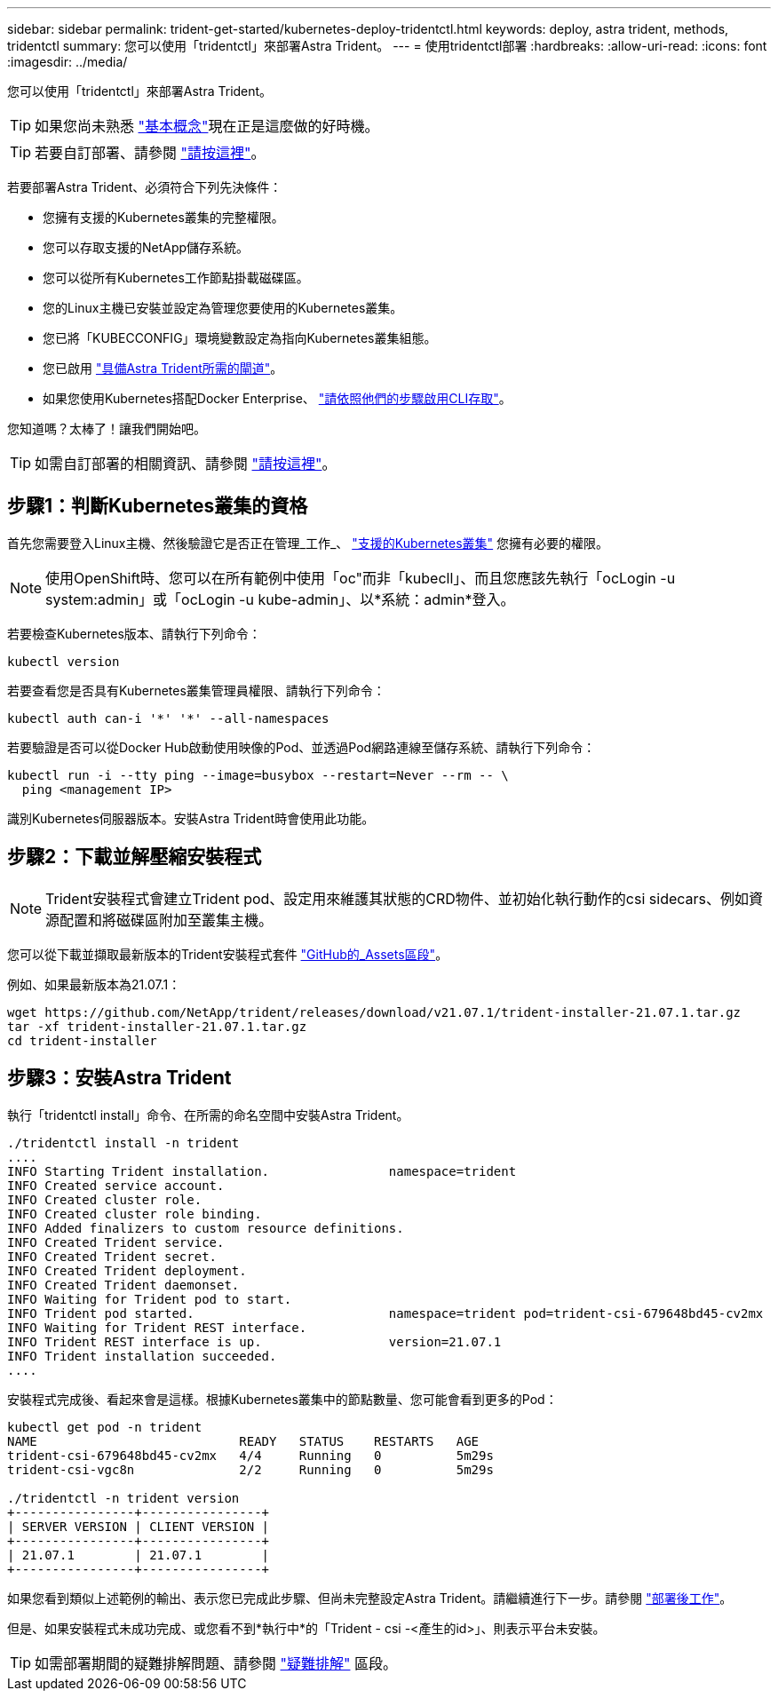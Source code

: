 ---
sidebar: sidebar 
permalink: trident-get-started/kubernetes-deploy-tridentctl.html 
keywords: deploy, astra trident, methods, tridentctl 
summary: 您可以使用「tridentctl」來部署Astra Trident。 
---
= 使用tridentctl部署
:hardbreaks:
:allow-uri-read: 
:icons: font
:imagesdir: ../media/


您可以使用「tridentctl」來部署Astra Trident。


TIP: 如果您尚未熟悉 link:../trident-concepts/intro.html["基本概念"^]現在正是這麼做的好時機。


TIP: 若要自訂部署、請參閱 link:kubernetes-customize-deploy-tridentctl.html["請按這裡"^]。

若要部署Astra Trident、必須符合下列先決條件：

* 您擁有支援的Kubernetes叢集的完整權限。
* 您可以存取支援的NetApp儲存系統。
* 您可以從所有Kubernetes工作節點掛載磁碟區。
* 您的Linux主機已安裝並設定為管理您要使用的Kubernetes叢集。
* 您已將「KUBECCONFIG」環境變數設定為指向Kubernetes叢集組態。
* 您已啟用 link:requirements.html["具備Astra Trident所需的閘道"^]。
* 如果您使用Kubernetes搭配Docker Enterprise、 https://docs.docker.com/ee/ucp/user-access/cli/["請依照他們的步驟啟用CLI存取"^]。


您知道嗎？太棒了！讓我們開始吧。


TIP: 如需自訂部署的相關資訊、請參閱 link:kubernetes-customize-deploy-tridentctl.html["請按這裡"^]。



== 步驟1：判斷Kubernetes叢集的資格

首先您需要登入Linux主機、然後驗證它是否正在管理_工作_、 link:requirements.html["支援的Kubernetes叢集"^] 您擁有必要的權限。


NOTE: 使用OpenShift時、您可以在所有範例中使用「oc"而非「kubecll」、而且您應該先執行「ocLogin -u system:admin」或「ocLogin -u kube-admin」、以*系統：admin*登入。

若要檢查Kubernetes版本、請執行下列命令：

[listing]
----
kubectl version
----
若要查看您是否具有Kubernetes叢集管理員權限、請執行下列命令：

[listing]
----
kubectl auth can-i '*' '*' --all-namespaces
----
若要驗證是否可以從Docker Hub啟動使用映像的Pod、並透過Pod網路連線至儲存系統、請執行下列命令：

[listing]
----
kubectl run -i --tty ping --image=busybox --restart=Never --rm -- \
  ping <management IP>
----
識別Kubernetes伺服器版本。安裝Astra Trident時會使用此功能。



== 步驟2：下載並解壓縮安裝程式


NOTE: Trident安裝程式會建立Trident pod、設定用來維護其狀態的CRD物件、並初始化執行動作的csi sidecars、例如資源配置和將磁碟區附加至叢集主機。

您可以從下載並擷取最新版本的Trident安裝程式套件 link:https://github.com/NetApp/trident/releases/latest["GitHub的_Assets區段"^]。

例如、如果最新版本為21.07.1：

[listing]
----
wget https://github.com/NetApp/trident/releases/download/v21.07.1/trident-installer-21.07.1.tar.gz
tar -xf trident-installer-21.07.1.tar.gz
cd trident-installer
----


== 步驟3：安裝Astra Trident

執行「tridentctl install」命令、在所需的命名空間中安裝Astra Trident。

[listing]
----
./tridentctl install -n trident
....
INFO Starting Trident installation.                namespace=trident
INFO Created service account.
INFO Created cluster role.
INFO Created cluster role binding.
INFO Added finalizers to custom resource definitions.
INFO Created Trident service.
INFO Created Trident secret.
INFO Created Trident deployment.
INFO Created Trident daemonset.
INFO Waiting for Trident pod to start.
INFO Trident pod started.                          namespace=trident pod=trident-csi-679648bd45-cv2mx
INFO Waiting for Trident REST interface.
INFO Trident REST interface is up.                 version=21.07.1
INFO Trident installation succeeded.
....
----
安裝程式完成後、看起來會是這樣。根據Kubernetes叢集中的節點數量、您可能會看到更多的Pod：

[listing]
----
kubectl get pod -n trident
NAME                           READY   STATUS    RESTARTS   AGE
trident-csi-679648bd45-cv2mx   4/4     Running   0          5m29s
trident-csi-vgc8n              2/2     Running   0          5m29s

./tridentctl -n trident version
+----------------+----------------+
| SERVER VERSION | CLIENT VERSION |
+----------------+----------------+
| 21.07.1        | 21.07.1        |
+----------------+----------------+
----
如果您看到類似上述範例的輸出、表示您已完成此步驟、但尚未完整設定Astra Trident。請繼續進行下一步。請參閱 link:kubernetes-postdeployment.html["部署後工作"^]。

但是、如果安裝程式未成功完成、或您看不到*執行中*的「Trident - csi -<產生的id>」、則表示平台未安裝。


TIP: 如需部署期間的疑難排解問題、請參閱 link:../troubleshooting.html["疑難排解"^] 區段。
